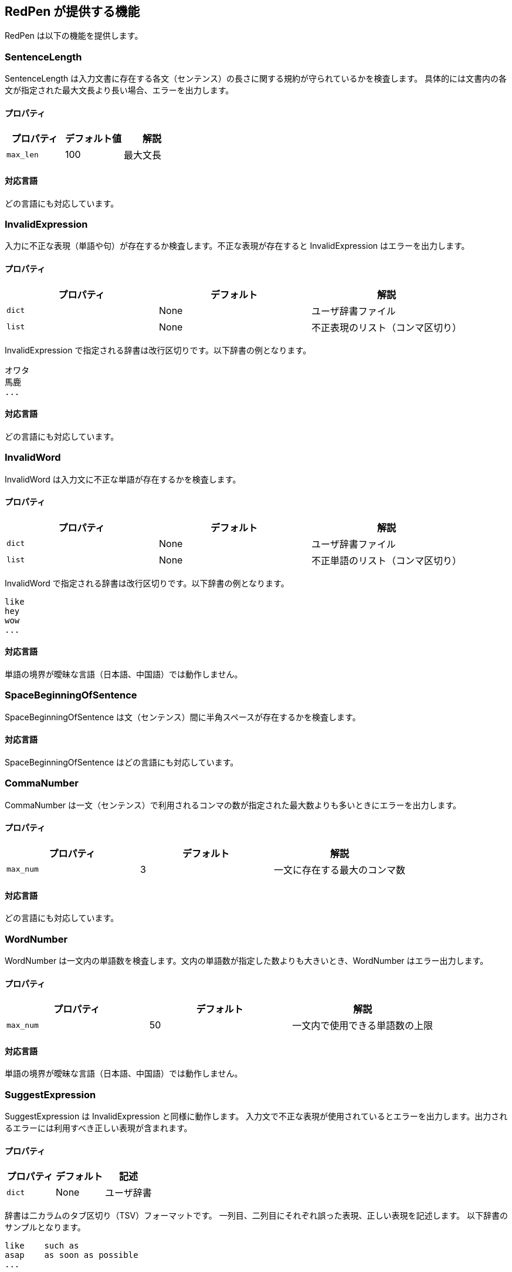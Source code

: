 [[validator]]
== RedPen が提供する機能

RedPen は以下の機能を提供します。

[[sentencelength]]
=== SentenceLength

SentenceLength は入力文書に存在する各文（センテンス）の長さに関する規約が守られているかを検査します。
具体的には文書内の各文が指定された最大文長より長い場合、エラーを出力します。

[[properties]]
==== プロパティ

[options="header"]
|====
|プロパティ      |デフォルト値   |解説
|``max_len``     |100            |最大文長
|====

[[supported-languages]]
==== 対応言語

どの言語にも対応しています。

[[invalidexpression]]
=== InvalidExpression

入力に不正な表現（単語や句）が存在するか検査します。不正な表現が存在すると InvalidExpression はエラーを出力します。

[[properties-1]]
==== プロパティ

[options="header"]
|====
|プロパティ      |デフォルト     |解説
|``dict``        |None           |ユーザ辞書ファイル
|``list``        |None           |不正表現のリスト（コンマ区切り）
|====

InvalidExpression で指定される辞書は改行区切りです。以下辞書の例となります。

----
オワタ
馬鹿
...
----

[[supported-languages-1]]
==== 対応言語

どの言語にも対応しています。

[[invalidword]]
=== InvalidWord

InvalidWord は入力文に不正な単語が存在するかを検査します。

[[properties-2]]
==== プロパティ

[options="header"]
|====
|プロパティ        |デフォルト     |解説
|``dict``        |None           |ユーザ辞書ファイル
|``list``        |None           |不正単語のリスト（コンマ区切り）
|====

InvalidWord で指定される辞書は改行区切りです。以下辞書の例となります。

----
like
hey
wow
...
----

[[supported-languages]]
==== 対応言語

単語の境界が曖昧な言語（日本語、中国語）では動作しません。

[[spacebeginningofsentence]]
=== SpaceBeginningOfSentence

SpaceBeginningOfSentence は文（センテンス）間に半角スペースが存在するかを検査します。


[[supported-languages-2]]
==== 対応言語

SpaceBeginningOfSentence はどの言語にも対応しています。

[[commanumber]]
=== CommaNumber

CommaNumber は一文（センテンス）で利用されるコンマの数が指定された最大数よりも多いときにエラーを出力します。

[[properties-3]]
==== プロパティ

[options="header"]
|====
|プロパティ      |デフォルト     |解説
|``max_num``     |3              |一文に存在する最大のコンマ数
|====

[[supported-languages-1]]
==== 対応言語

どの言語にも対応しています。

[[wordnumber]]
=== WordNumber

WordNumber は一文内の単語数を検査します。文内の単語数が指定した数よりも大きいとき、WordNumber はエラー出力します。

[[properties-4]]
==== プロパティ

[options="header"]
|====
|プロパティ      |デフォルト     |解説
|``max_num``     |50             |一文内で使用できる単語数の上限
|====

[[supported-languages-3]]
==== 対応言語

単語の境界が曖昧な言語（日本語、中国語）では動作しません。

[[suggestexpression]]
=== SuggestExpression

SuggestExpression は InvalidExpression と同様に動作します。
入力文で不正な表現が使用されているとエラーを出力します。出力されるエラーには利用すべき正しい表現が含まれます。

[[properties-5]]
==== プロパティ

[options="header"]
|====
|プロパティ      |デフォルト     |記述
|``dict``        |None           |ユーザ辞書
|====

辞書は二カラムのタブ区切り（TSV）フォーマットです。
一列目、二列目にそれぞれ誤った表現、正しい表現を記述します。
以下辞書のサンプルとなります。

----
like    such as
asap    as soon as possible
...
----

[[supported-languages-4]]
==== 対応言語

どの言語にも対応しています。

[[invalidsymbol]]
=== InvalidSymbol

シンボルによっては代替のシンボルが存在します。
たとえばクエスチョンマーク **?（0x003F）** は代替のシンボル **？（0xFF1F）** が Unicode に登録されています。
InvalidSymbol は入力文で不正なシンボルが利用されているとエラーを出力します。

使用するシンボルに関する設定は設定ファイルの **symbols** ブロックで指定します。
詳しくは <<setting-symbols,シンボル設定>> 節を参照してください。

[[supported-languages-2]]
==== 対応言語

InvalidSymbol はどの言語でも動作します。

[[symbolwithspace]]
=== SymbolWithSpace

シンボルによっては前もしくは後にスペースが必要です。
たとえば、左括弧 "（" の前には、かならず半角スペースを置くという規約がありえます。
スペースに関する設定は設定ファイルの **symbols** ブロックで指定します。

[[supported-languages-3]]
==== 対応言語

どの言語でも動作します。

[[katakanaendhyphen]]
=== KatakanaEndHyphen

カタカナ単語の語尾が規約（JIS Z8301 、G.6.2.2 b 、G.3.）に従っているかを検査します。
具体的には以下のルールが適用されます。

* a: 単語が三文字もしくはそれ以上の場合には、ハイフンで単語は終わらない。
* b: 単語が二文字もしくはそれ以下の場合には、単語はハイフンで終わってもよい。
* c: 単語が複合語の場合には各々の部分単語について条件が適用される。
* d: *a* から *c* のルールにおいて、拗音をのぞきハイフンは一文字としてカウントされます。

[[properties-katakanaendhyhen]]
==== プロパティ

[options="header"]
|====
|プロパティ      |デフォルト     |解説
|``list``        |None           |無視したい単語用の辞書（コンマ区切り）
|====


[[supported-languages-4]]
==== 対応言語

日本語にのみ適用できます。

[[katakanaspellcheck]]
=== KatakanaSpellCheck

KatakanaSpellCheck はカタカナ単語のスペリングを検査します。
対象となるカタカナ単語に類似する単語が存在した場合、エラーを出力します。
たとえば、"インデックス"と"インデクス"が同一文書で利用されているときにエラーを出力します。

==== プロパティ

[options="header"]
|====
|プロパティ      |デフォルト     |記述
|``dict``        |None           |辞書ファイル
|``min_ratio``   |0.2            |類似度の閾値。KatakanaSpellCheck は文書内で使用されたふたつのカタカナ単語のペアの類似度が閾値以下の時にエラーを出力します。なお類似度として編集距離を使用しています。
|``min_freq``    |5              |最小頻度。KatakanaSpellCheck は最小閾値以下の単語のみを検査対象とします。
|====

[[supported-languages-5]]
==== 対象言語

KatakanaSpellCheck は日本語のみに対応しています。

[[sectionlength]]
=== SectionLength

SectionLength は節で利用できる単語の数を指定します。

[[properties-6]]
==== プロパティ

[options="header"]
|====
|プロパティ      |デフォルト     |解説
|``max_num``     |1000           |節内で利用する単語の最大数
|====

[[supported-languages]]
==== 対応言語

SectionLength はどの言語でも動作します。

[[paragraphnumber]]
=== ParagraphNumber

ParagraphNumber は節の中に存在してよいパラグラフの最大数を指定します。

[[properties]]
==== プロパティ

[options="header"]
|====
|プロパティ      |デフォルト  |解説
|``max_num``     |5           |一つの節に存在するパラグラフの最大数
|====

[[supported-languages-1]]
==== 対応言語

どの言語でも動作します。

[[paragraphstartwith]]
=== ParagraphStartWith

ParagraphStartWith はパラグラフの開始部分が指定された規約に従っているかを検査します。

[[properties-7]]
==== プロパティ

[options="header"]
|====
|プロパティ      |デフォルト     |解説
|``start_with``  |" "            |パラグラフ開始部分の文字列
|====

[[supported-languages-6]]
==== Supported languages

どの言語でも動作します。

[[spacebetweenalphabeticalword]]
=== SpaceBetweenAlphabeticalWord

アルファベット単語の前後に空白が存在するかを検査します。
単語が空白によって区切られない言語（日本語、中国語など）で執筆するときに使用します。
SpaceBetweenAlphabeticalWord はアルファベット単語の前後に空白が存在しないとエラーを出力します。

[[properties-spacebetweenalphabeticalword]]
==== プロパティ

[options="header"]
|====
|プロパティ        |デフォルト  |解説
|``forbidden``  | false          | 空白が存在すべき（false）か存在すべきでない（true）か
|====

[[supported-languages-spacebetweenalphabeticalword]]
==== 対応言語

日本語や中国語など単語がスペースで区切られていない言語に適用できます。

[[contraction]]
=== Contraction

Contraction は入力文書で省略表現が利用されたときにエラーを出力します。


[[supported-languages-8]]
==== 対応言語

英語のみです。

[[spelling]]
=== Spelling

Spelling は文書内でスペルミスが起こった時にエラーを出力します。

[[properties-spelling]]
==== プロパティ

[options="header"]
|====
|プロパティ      |デフォルト     |解説
|``dict``        |None           |ユーザの辞書
|``list``        |None           |ユーザ辞書（コンマ区切り）
|====

[[supported-languages-9]]
==== 対応言語

英語のみです。

[[doubledword]]
=== DoubledWord

DoubledWord は一文内で二回以上、同一の単語が使用されたときにエラーを出力します。
たとえば、以下の文では**良い**が二回使われているので、エラーを出力します。

----
この良い本は良いね。
----

[[properties-8]]
==== プロパティ

[options="header"]
|====
|プロパティ      |デフォルト     |解説
|``dict``        |None           |スキップリスト用の辞書
|``list``        |None           |スキップリスト（コンマ区切り）
|====

[[supported-languages-10]]
==== 対応言語

単語が空白区切りされない多くの言語（中国語、タイ語など）に対応していません。
日本語は動作します。

[[successiveword]]
=== SuccessiveWord

SuccessiveWord は同一の単語が連続して使用されたときにエラーを出力します。

たとえば入力文書に以下の文が含まれていると、エラーを出力します。
以下の文は、**言語**という単語を連続（書き誤り）で使用しています。

----
日本語はいい言語言語だ。
----

[[supported-languages-11]]
==== 対応言語

日本語を除く、単語が空白区切りされない言語には対応していません。

[[duplicatedsection]]
=== DuplicatedSection

文書中に著しく類似する節が存在すると、エラーを出力します。
類似度はコサイン距離によって計算されます。

[[supported-languages-12]]
==== 対応言語

どの言語でも動作します。

[[japanesestyle]]
=== JapaneseStyle

**ですます調**と**である調**が混在して利用された場合、エラーを出力します。

[[supported-languages-13]]
==== 対応言語

日本語のみに対応しています。

[[doublenegative]]
=== DoubleNegative

DoubleNegative は入力文書に二重否定が使用されているとエラーを出力します。

[[supported-languages-14]]
==== 対応言語

日本語のみに対応しています。

[[frequentsentencestart]]
=== FrequentSentenceStart

多くの文が同一表現から開始されているときにエラーを出力します。

==== プロパティ

[options="header"]
|====
|プロパティ                  |デフォルト     |解説
|``leading_word_limit``      |3              |考慮する先頭からの単語数
|``percentage_threshold``    |25             |同一の文頭表現が利用された最大パーセント
|``min_sentence_count``      |5              |エラーが起こる最小の文数。文書内の文が指定値よりも少ないとエラーは出力されません。
|====

[[supported-languages-15]]
==== 対応言語

中国語、タイ語などトークナイザが対応していない言語以外は動作します。

[[unexpandedacronym]]
=== UnexpandedAcronym

UnexpandedAcronym は省略形で書かれている単語の正式表記が文中に存在するかを検査します。

たとえばもし **ABC** という省略形で書かれた単語が存在した場合を考えます。
このとき、UnexpandedAcronym は文書中に ABC の正式表記が含まれているかを検査します。
正式表記は Axxx Bxx Cxxx という単語列です。

[[properties-9]]
==== プロパティ

[options="header"]
|====
|プロパティ                |デフォルト    |解説
|``min_acronym_length``    |3             |省略形の最小文字数
|====

[[supported-languages-16]]
==== 対応言語

UnexpandedAcronym は英語のみ動作します。

[[wordfrequency]]
=== WordFrequency

WordFrequency は文中で使用されている単語が一般的な単語の頻度とくらべ異なる際にエラーを出力します。

[[properties-10]]
==== プロパティ

[options="header"]
|====
|プロパティ             |デフォルト    |解説
|``deviation_factor``   |      3       | 単語使用頻度の偏差許容因子。例えば通常3%の出現頻度の単語であれば文書全体で9%まで使用できます。
|``min_word_count``     |      200     | 検査前における文書内の最低単語数
|====

[[supported-languages-17]]
==== Supported languages

英語のみに対応しています。

[[hyphenation]]
=== Hyphenation

Hyphenation ハイフンで連結された単語列が一般的な利用方法にマッチしているかを検査します。

[[supported-languages-18]]
==== Supported languages

英語のみに対応しています。

[[numberformat]]
=== NumberFormat

NumberFormat は文中の数値表現が一般的な記法に従っているかを検査します。

[[properties-11]]
==== プロパティ

[options="header"]
|====
|プロパティ                      |デフォルト       |解説
|``decimal_delimiter_is_comma``  |  false          |数値のデリミタを . から , に変更する（ヨーロッパ方式）
|``ignore_years``                |  false          |四桁の数値を無視する（2015, 1998など）
|====

[[supported-languages-19]]
==== 対応言語

ヨーロッパ系の言語に対応しています。

[[parenthesizedsentence]]
=== ParenthesizedSentence

ParenthesizedSentence は括弧に関する規約を検査します。
検査するポイントは以下の三つです。

* 一文内で使用される括弧の使用頻度
* ネストされた括弧が存在するか
* 括弧の開始位置から終了位置までの長さ

[[properties-12]]
==== プロパティ

[options="header"]
|====
|プロパティ             |デフォルト  |解説
|``max_nesting_level``  |2  |一文に存在してよい括弧のネスト数
|``max_count``          |1  |一文内に存在してよい括弧の上限数
|``max_length``         |4  |括弧内に存在してもよい単語数の上限
|====

[[supported-languages-20]]
==== 対象言語

どの言語でも動作します。

[[weakexpression]]
=== WeakExpression

文書内で https://github.com/redpen-cc/redpen/blob/master/redpen-core/src/main/resources/default-resources/weak-expressions/weak-expressions-en.dat[**Weak Expression**] と呼ばれる表現が使用された場合、エラーを出力します。

[[supported-languages-21]]
==== Supported languages

英語のみ対応しています。

[[javascript]]
=== JavaScript

JavaScript は<<extending-with-javascript, 機能拡張スクリプト>>を実行します。


[[properties-13]]
==== プロパティ

[options="header"]
|====
|プロパティ         |デフォルト  |解説
|``script-path``  |``$REDPEN_HOME/js``  |機能拡張スクリプトを走査するパス。
|====

[[supported-languages-20]]
==== 対象言語

どの言語でも動作します。

[[doubledjoshi]]
=== DoubledJoshi

DoubledJoshi は同一の助詞が一文で二回以上、利用されているとエラーを出力します。

[[properties-doubled-joshi]]
==== プロパティ

[options="header"]
|====
|プロパティ        |デフォルト     |解説
|``dict``        |None           |ユーザ辞書ファイル
|``list``        |None           |助詞のスキップリスト（コンマ区切り）
|====

[[supported-languages-doubled-joshi]]
==== 対象言語

日本語のみサポートしています。

[[HankakuKana]]
=== HankakuKana

文書中に半角カナ文字が利用されているとエラーを出力します。

[[supported-languages-hankaku-kana]]
==== 対象言語

日本語のみ動作します。

[[okurigana]]
=== Okurigana

送りがなの使い方が正しくない場合にエラーを出力します。

[[supported-languages-okurigana]]
==== 対象言語

日本語のみ動作します。

[[startwithcapitalcharacter]]
=== StartWithCapitalLetterValidator

文が小文字から始まっている場合にエラーを出力します。

[[properties-start-with-captital]]
==== プロパティ

[options="header"]
|====
|プロパティ      |デフォルト     |解説
|``dict``        |None           |ユーザの辞書（スキップリスト）
|``list``        |None           |ユーザ辞書（コンマ区切り）
|====

[[supported-languages-start-with-capital]]
==== 対象言語

英語およびラテン系の言語で動作します。

[[voidsection]]
=== VoidSection

節に段落や文が一つも含まれていない場合にエラーを出力します。

[[supported-languages-voidsection]]
==== 対象言語

どの言語でも動作します。


[[gappedsection]]
=== GappedSection

GappedSection は節（章）の大きさにギャップがあるとエラーを出力します。
たとえば、以下のテキストでは 1 節の直下に 1.1.1 節があります。
つまり 1 節と 1.1.1 節の間にギャップが存在します。
ギャップを埋めるためには、1.1.1 節の前に 1.1 節が存在するべきです。

----
# 1 節
...
### 1.1.1 節
### 1.1.2 節
...
----

[[supported-languages-gappedsection]]
==== 対象言語

どの言語でも動作します。

[[long-kanji-chain]]
=== LongKanjiChain

長すぎる熟語（漢字の連続）を検出し、エラーを出力します。

[[properties-long-kanji-chain]]
==== プロパティ

[options="header"]
|====
|プロパティ        |デフォルト  |解説
|``max_len``  |2  |熟語の最大長
|====

[[supported-language-long-kanji-chain]]
==== 対象言語

日本語のみサポートしています。

[[section-level]]
=== SectionLevel

深すぎる節を検出しエラーを出力します。

[[properties-section-level]]
==== プロパティ

[options="header"]
|====
|プロパティ        |デフォルト  |解説
|``max_num``     |5              |節の最大深度
|====

[[supported-language-section-level]]
==== 対象言語

どの言語でも動作します。

[[japanese-ambiguous-noun-conjunction]]
=== JapaneseAmbiguousNounConjunction

日本語文に含まれる、曖昧な名詞接続のパターンを検出しエラーを出力します。
ここで、曖昧な名詞接続のパターンとは、格助詞の "の" + 名詞連続 + 各助詞の "の" です。
たとえば以下の文は、曖昧な名詞接続を含んでいます。

----
弊社の経営方針の説明を受けた。
----

[[supported-language-japanese-ambiguous-noun-conjunction]]
==== Supported languages

日本語のみサポートしています。

[[japanese-number-expression]]
=== JapaneseNumberExpression

日本語文において、計数表現のスタイルが一貫していない箇所を検出しエラーを出力します。

[[properties-section-level]]
==== プロパティ

[options="header"]
|====
|プロパティ        |デフォルト  |解説
|``mode``        |numeric        |使用すべき計数表現のスタイル。四つの値 （"numeric" ・ "numeric-zenkaku" ・ "kansuji" ・ "hiragana"）から選択
|====

以下は、各値と期待される計数表現の対応をまとめた表です。

[options="header"]
|====
|値                | 計数表現
|``numeric``          | 1つ、2つ
|``numeric-zenkaku``  | １つ、２つ
|``kansuji``          | 一つ、二つ
|``hiragana``         | ひとつ、ふたつ
|====

[[supported-language-japanese-number-expression]]
==== 対象言語

日本語のみサポートしています。
